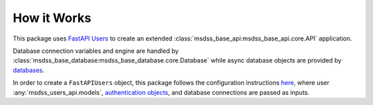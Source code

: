 How it Works
============

This package uses `FastAPI Users <https://fastapi-users.github.io/fastapi-users/>`_ to create an extended :class:`msdss_base_api:msdss_base_api.core.API` application.

Database connection variables and engine are handled by :class:`msdss_base_database:msdss_base_database.core.Database` while async database objects are provided by `databases <https://pypi.org/project/databases/>`_.

In order to create a ``FastAPIUsers`` object, this package follows the configuration instructions `here <https://fastapi-users.github.io/fastapi-users/configuration/overview/>`_, where user :any:`msdss_users_api.models`, `authentication objects <https://fastapi-users.github.io/fastapi-users/configuration/authentication/>`_, and database connections are passed as inputs.

.. digraph:: methods

   compound=true;
   rankdir=TB;
   graph [pad="0.75", nodesep="0.25", ranksep="1"];

   usermodel[label="User" shape=rect URL="https://fastapi-users.github.io/fastapi-users/configuration/models/"];
   usercreatemodel[label="UserCreate" shape=rect URL="https://fastapi-users.github.io/fastapi-users/configuration/models/"];
   userupdatemodel[label="UserUpdate" shape=rect URL="https://fastapi-users.github.io/fastapi-users/configuration/models/"];
   userdbmodel[label="UserDB" shape=rect URL="https://fastapi-users.github.io/fastapi-users/configuration/models/"];
   usertablemodel[label="UserTable" shape=rect URL="https://fastapi-users.github.io/fastapi-users/configuration/databases/sqlalchemy/"];
   usermanagermodel[label="UserManager" shape=rect URL="https://fastapi-users.github.io/fastapi-users/configuration/user-manager/"];

   userdbfunc[label="create_user_db_func" shape=rect style=rounded URL=""];
   usermanagerfunc[label="create_user_manager_func" shape=rect style=rounded URL=""];

   jwtauth[label="JWTAuthentication" shape=rect URL="https://fastapi-users.github.io/fastapi-users/configuration/authentication/jwt/"];
   cookieauth[label="CookieAuthentication" shape=rect URL="https://fastapi-users.github.io/fastapi-users/configuration/authentication/cookie/"];

   baseapi[label="msdss-base-api" URL="https://rrwen.github.io/msdss-base-api/" style=filled];
   basedb[label="msdss-base-database" URL="https://rrwen.github.io/msdss-base-database/" style=filled];
   databases[label="databases" URL="https://pypi.org/project/databases/" style=filled];
   fastapiusers[label="FastAPI Users" URL="https://fastapi-users.github.io/fastapi-users/" style=filled];

   subgraph cluster0 {
      label=< <B>msdss_users_api.core.UsersAPI</B> >;

      style=rounded;

      subgraph cluster1 {
         label=< <B>msdss_users_api.tools</B> >;
         userdbfunc -> usermanagerfunc;
      }
      {basedb;databases} -> userdbfunc[lhead=cluster1 ltail=cluster1];
      usermanagerfunc -> fastapiusers[lhead=cluster1 ltail=cluster1];

      subgraph cluster2 {
         label=< <B>msdss_users_api.models</B> >;
         usermodel;
         usercreatemodel;
         userupdatemodel;
         userdbmodel;
         usertablemodel;
         usermanagermodel;
      };
      usermanagermodel -> usermanagerfunc[lhead=cluster1 ltail=cluster2];
      userdbmodel -> fastapiusers[lhead=cluster2 ltail=cluster2];
      
      subgraph cluster3 {
          label=< <B>fastapi_users.authentication</B> >;
         jwtauth;
         cookieauth;
      }
      cookieauth -> fastapiusers[lhead=cluster3 ltail=cluster3];

      fastapiusers -> baseapi;
   }